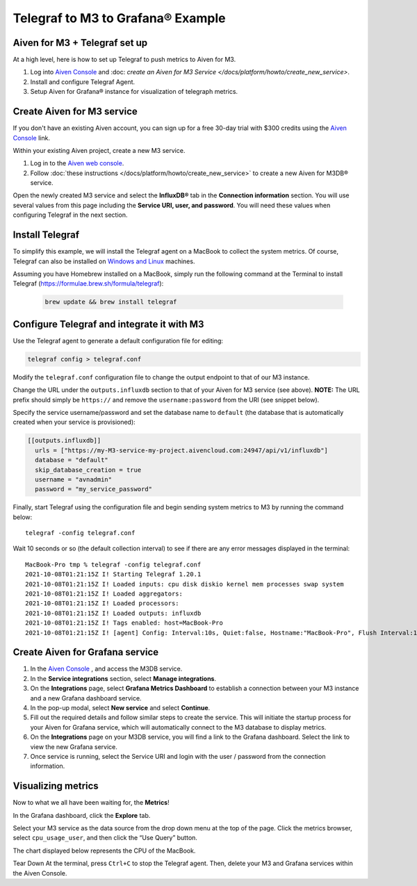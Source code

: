 Telegraf to M3 to Grafana® Example
==================================

Aiven for M3 + Telegraf set up
------------------------------
At a high level, here is how to set up Telegraf to push metrics to Aiven for M3.

1. Log into `Aiven Console <https://console.aiven.io>`_ and :doc: `create an Aiven for M3 Service </docs/platform/howto/create_new_service>`.
2. Install and configure Telegraf Agent.
3. Setup Aiven for Grafana® instance for visualization of telegraph metrics.


Create Aiven for M3 service
---------------------------

If you don't have an existing Aiven account, you can sign up for a free 30-day trial with $300 credits using the `Aiven Console <https://console.aiven.io>`_ link. 

Within your existing Aiven project, create a new M3 service.

1. Log in to the `Aiven web console <https://console.aiven.io/>`_.

2. Follow :doc:`these instructions </docs/platform/howto/create_new_service>` to create a new Aiven for M3DB® service.
   
Open the newly created M3 service and select the **InfluxDB®** tab in the **Connection information** section. 
You will use several values from this page including the **Service URI, user, and password**. You will need these values when configuring Telegraf in the next section.

Install Telegraf
----------------
To simplify this example, we will install the Telegraf agent on a MacBook to collect the system metrics.
Of course, Telegraf can also be installed on `Windows and Linux <https://docs.influxdata.com/telegraf/v1.19/introduction/installation/>`_ machines.

Assuming you have Homebrew installed on a MacBook, simply run the following command at the Terminal
to install Telegraf (https://formulae.brew.sh/formula/telegraf):

   .. code::

      brew update && brew install telegraf

Configure Telegraf and integrate it with M3
-------------------------------------------
Use the Telegraf agent to generate a default configuration file for editing:

.. code::

   telegraf config > telegraf.conf

Modify the ``telegraf.conf`` configuration file to change the output endpoint to that of our M3 instance.

Change the URL under the ``outputs.influxdb`` section to that of your Aiven for M3 service (see above).
**NOTE:** The URL prefix should simply be ``https://`` and remove the ``username:password`` from the URI (see snippet below).

Specify the service username/password and set the database name to ``default``
(the database that is automatically created when your service is provisioned):

.. code::

		[[outputs.influxdb]]
		  urls = ["https://my-M3-service-my-project.aivencloud.com:24947/api/v1/influxdb"]
		  database = "default"
		  skip_database_creation = true
		  username = "avnadmin"
		  password = "my_service_password"

Finally, start Telegraf using the configuration file and begin sending system metrics to M3 by running the command below::

		telegraf -config telegraf.conf

Wait 10 seconds or so (the default collection interval) to see if there are any error messages displayed in the terminal::

		MacBook-Pro tmp % telegraf -config telegraf.conf
		2021-10-08T01:21:15Z I! Starting Telegraf 1.20.1
		2021-10-08T01:21:15Z I! Loaded inputs: cpu disk diskio kernel mem processes swap system
		2021-10-08T01:21:15Z I! Loaded aggregators:
		2021-10-08T01:21:15Z I! Loaded processors:
		2021-10-08T01:21:15Z I! Loaded outputs: influxdb
		2021-10-08T01:21:15Z I! Tags enabled: host=MacBook-Pro
		2021-10-08T01:21:15Z I! [agent] Config: Interval:10s, Quiet:false, Hostname:"MacBook-Pro", Flush Interval:10s

Create Aiven for Grafana service
--------------------------------

1. In the `Aiven Console <https://console.aiven.io>`_ , and access the M3DB service. 
2. In the **Service integrations** section, select **Manage integrations**.
3. On the **Integrations** page, select **Grafana Metrics Dashboard** to establish a connection between your M3 instance and a new Grafana dashboard service.
4. In the pop-up modal, select **New service** and select **Continue**.
5. Fill out the required details and follow similar steps to create the service. This will initiate the startup process for your Aiven for Grafana service, which will automatically connect to the M3 database to display metrics.
6. On the **Integrations** page on your M3DB service, you will find a link to the Grafana dashboard. Select the link to view the new Grafana service. 
7. Once service is running, select the Service URI and login with the user / password from the connection information.


Visualizing metrics
-------------------
Now to what we all have been waiting for, the **Metrics**!

In the Grafana dashboard, click the **Explore** tab.

.. image:: /images/products/m3db/telegraf-m3-example/m3_telegraph_11.png
   :scale: 30%
   :alt: Grafana Explore

Select your M3 service as the data source from the drop down menu at the top of the page.
Click the metrics browser, select ``cpu_usage_user``, and then click the “Use Query” button.

.. image:: /images/products/m3db/telegraf-m3-example/m3_telegraph_12.png
   :alt: Grafana Explore for M3

The chart displayed below represents the CPU of the MacBook.

.. image:: /images/products/m3db/telegraf-m3-example/m3_telegraph_13.png
   :alt: Grafana Metrics for M3

Tear Down
At the terminal, press ``Ctrl+C`` to stop the Telegraf agent. Then, delete your M3 and Grafana services within the Aiven Console.
